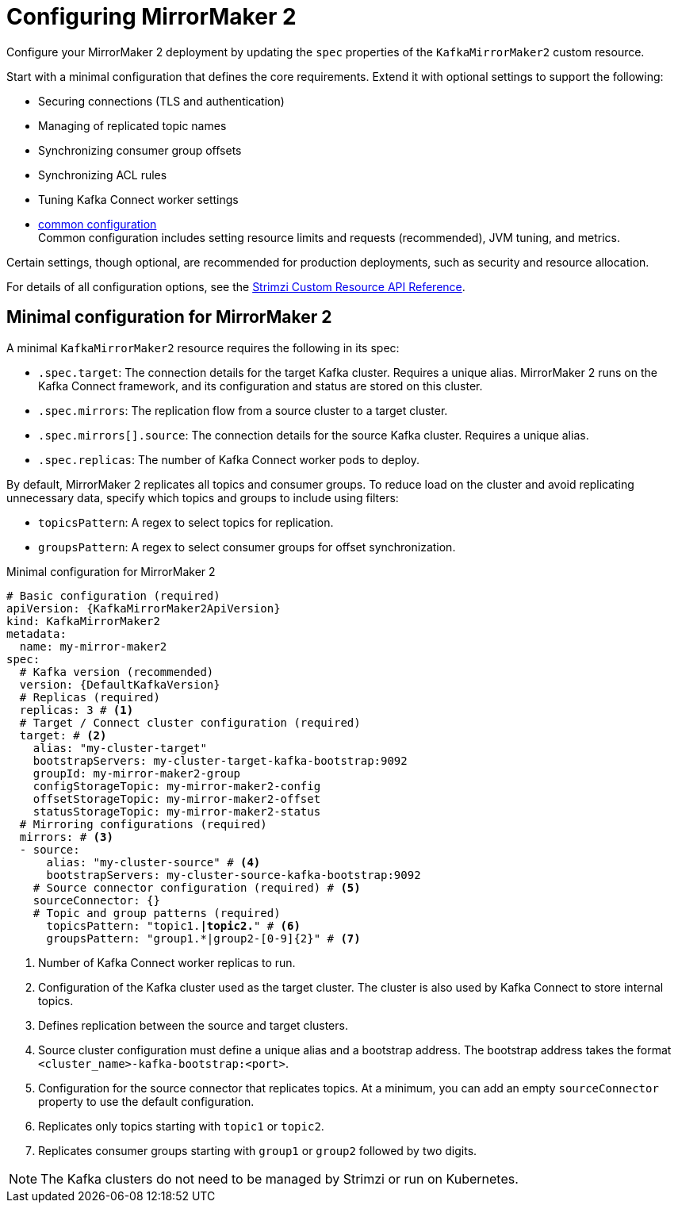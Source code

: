 :_mod-docs-content-type: CONCEPT

// Module included in the following assemblies:
//
// assembly-config.adoc

[id='con-config-mirrormaker2-{context}']
= Configuring MirrorMaker 2

[role="_abstract"]
Configure your MirrorMaker 2 deployment by updating the `spec` properties of the `KafkaMirrorMaker2` custom resource.

Start with a minimal configuration that defines the core requirements.
Extend it with optional settings to support the following:

* Securing connections (TLS and authentication)
* Managing of replicated topic names
* Synchronizing consumer group offsets
* Synchronizing ACL rules
* Tuning Kafka Connect worker settings
* xref:con-common-config-{context}[common configuration] +
Common configuration includes setting resource limits and requests (recommended), JVM tuning, and metrics.

Certain settings, though optional, are recommended for production deployments, such as security and resource allocation.

For details of all configuration options, see the link:{BookURLConfiguring}[Strimzi Custom Resource API Reference^]. 

== Minimal configuration for MirrorMaker 2

A minimal `KafkaMirrorMaker2` resource requires the following in its spec:

* `.spec.target`: The connection details for the target Kafka cluster. Requires a unique alias. MirrorMaker 2 runs on the Kafka Connect framework, and its configuration and status are stored on this cluster.
* `.spec.mirrors`: The replication flow from a source cluster to a target cluster. 
* `.spec.mirrors[].source`: The connection details for the source Kafka cluster. Requires a unique alias.
* `.spec.replicas`: The number of Kafka Connect worker pods to deploy.

By default, MirrorMaker 2 replicates all topics and consumer groups.  
To reduce load on the cluster and avoid replicating unnecessary data, specify which topics and groups to include using filters:

* `topicsPattern`: A regex to select topics for replication.
* `groupsPattern`: A regex to select consumer groups for offset synchronization.

.Minimal configuration for MirrorMaker 2
[source,yaml,subs="+quotes,attributes"]
----
# Basic configuration (required)
apiVersion: {KafkaMirrorMaker2ApiVersion}
kind: KafkaMirrorMaker2
metadata:
  name: my-mirror-maker2
spec:
  # Kafka version (recommended)
  version: {DefaultKafkaVersion}
  # Replicas (required)
  replicas: 3 # <1>
  # Target / Connect cluster configuration (required)
  target: # <2>
    alias: "my-cluster-target"
    bootstrapServers: my-cluster-target-kafka-bootstrap:9092
    groupId: my-mirror-maker2-group
    configStorageTopic: my-mirror-maker2-config
    offsetStorageTopic: my-mirror-maker2-offset
    statusStorageTopic: my-mirror-maker2-status
  # Mirroring configurations (required)  
  mirrors: # <3>
  - source:
      alias: "my-cluster-source" # <4>
      bootstrapServers: my-cluster-source-kafka-bootstrap:9092
    # Source connector configuration (required) # <5>
    sourceConnector: {}
    # Topic and group patterns (required)
      topicsPattern: "topic1.*|topic2.*" # <6>
      groupsPattern: "group1.*|group2-[0-9]{2}" # <7>
----
<1> Number of Kafka Connect worker replicas to run.
<2> Configuration of the Kafka cluster used as the target cluster. The cluster is also used by Kafka Connect to store internal topics.
<3> Defines replication between the source and target clusters. 
<4> Source cluster configuration must define a unique alias and a bootstrap address. The bootstrap address takes the format `<cluster_name>-kafka-bootstrap:<port>`.
<5> Configuration for the source connector that replicates topics. At a minimum, you can add an empty `sourceConnector` property to use the default configuration.
<6> Replicates only topics starting with `topic1` or `topic2`.
<7> Replicates consumer groups starting with `group1` or `group2` followed by two digits. 

NOTE: The Kafka clusters do not need to be managed by Strimzi or run on Kubernetes.




